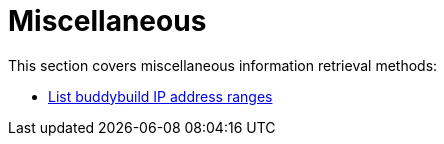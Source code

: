 = Miscellaneous

This section covers miscellaneous information retrieval methods:

- link:get-ip_ranges.adoc[List buddybuild IP address ranges]
